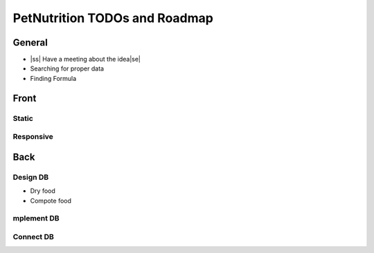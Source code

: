 .. |ss| raw:: html

    <strike>

.. |se| raw:: html

    </strike>
    
==============================
PetNutrition TODOs and Roadmap
==============================

General
======

- |ss| Have a meeting about the idea\ |se|
- Searching for proper data
- Finding Formula

Front
=====

Static
------

Responsive
----------

Back
====

Design DB 
------

- Dry food
- Compote food

mplement DB
------

Connect DB
------
